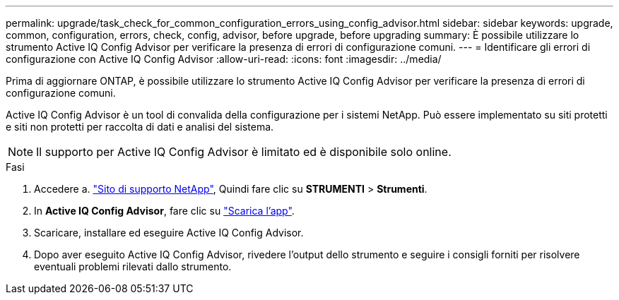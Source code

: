 ---
permalink: upgrade/task_check_for_common_configuration_errors_using_config_advisor.html 
sidebar: sidebar 
keywords: upgrade, common, configuration, errors, check, config, advisor, before upgrade, before upgrading 
summary: È possibile utilizzare lo strumento Active IQ Config Advisor per verificare la presenza di errori di configurazione comuni. 
---
= Identificare gli errori di configurazione con Active IQ Config Advisor
:allow-uri-read: 
:icons: font
:imagesdir: ../media/


[role="lead"]
Prima di aggiornare ONTAP, è possibile utilizzare lo strumento Active IQ Config Advisor per verificare la presenza di errori di configurazione comuni.

Active IQ Config Advisor è un tool di convalida della configurazione per i sistemi NetApp. Può essere implementato su siti protetti e siti non protetti per raccolta di dati e analisi del sistema.


NOTE: Il supporto per Active IQ Config Advisor è limitato ed è disponibile solo online.

.Fasi
. Accedere a. link:https://mysupport.netapp.com/site/global/["Sito di supporto NetApp"^], Quindi fare clic su *STRUMENTI* > *Strumenti*.
. In *Active IQ Config Advisor*, fare clic su https://mysupport.netapp.com/site/tools/tool-eula/activeiq-configadvisor["Scarica l'app"^].
. Scaricare, installare ed eseguire Active IQ Config Advisor.
. Dopo aver eseguito Active IQ Config Advisor, rivedere l'output dello strumento e seguire i consigli forniti per risolvere eventuali problemi rilevati dallo strumento.

